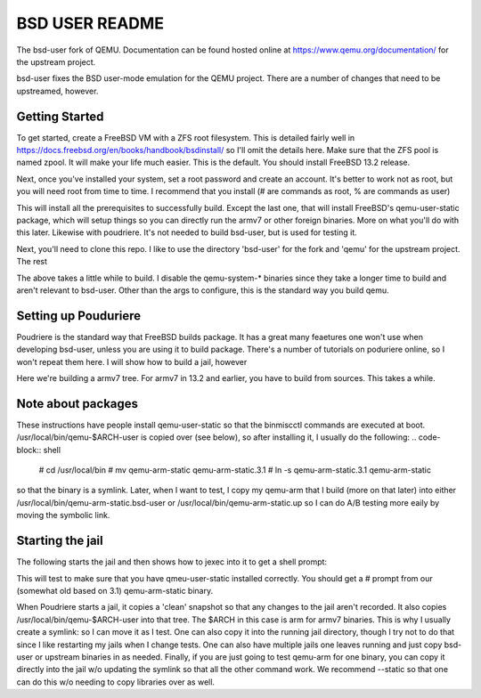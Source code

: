 ===============
BSD USER README
===============

The bsd-user fork of QEMU. Documentation can be found hosted online at
`<https://www.qemu.org/documentation/>`_ for the upstream project.

bsd-user fixes the BSD user-mode emulation for the QEMU project. There are a
number of changes that need to be upstreamed, however.

Getting Started
===============

To get started, create a FreeBSD VM with a ZFS root filesystem. This is detailed
fairly well in `<https://docs.freebsd.org/en/books/handbook/bsdinstall/>`_ so
I'll omit the details here. Make sure that the ZFS pool is named zpool. It will
make your life much easier. This is the default. You should install FreeBSD 13.2
release.

Next, once you've installed your system, set a root password and create an
account. It's better to work not as root, but you will need root from time to
time. I recommend that you install (# are commands as root, % are commands as user)

.. code-block:: shell
  # pkg bootstrap
  # pkg install git pkgconf bzip2 ninja bash gmake gsed gettext gnutls jpeg-turbo png sdl2 libxkbcommon mesa-libs zstd libslirp sndio python libproxy meson pixman bison
  # pkg install qemu-user-static
  # pkg install poudriere
  # rehash
  # service start qemu-user-static

This will install all the prerequisites to successfully build. Except the last
one, that will install FreeBSD's qemu-user-static package, which will setup
things so you can directly run the armv7 or other foreign binaries. More on what
you'll do with this later. Likewise with poudriere. It's not needed to build
bsd-user, but is used for testing it.

Next, you'll need to clone this repo. I like to use the directory 'bsd-user'
for the fork and 'qemu' for the upstream project. The rest 

.. code-block:: shell
  % mkdir git
  % cd git
  % git clone -b blitz  https://github.com/qemu-bsd-user/qemu-bsd-user.git bsd-user
  % git clone git@gitlab.com:qemu-project/qemu.git qemu
  % cd bsd-user
  % mkdir 00-bsd-user
  % cd 00-bsd-user
  % ../configure --disable-system --static
  % gmake
  % cd ../../qemu
  % mkdir 00-qemu
  % cd 00-qemu
  % ../configure --disable-system --static
  % gmake

The above takes a little while to build. I disable the qemu-system-* binaries
since they take a longer time to build and aren't relevant to bsd-user. Other
than the args to configure, this is the standard way you build qemu.

Setting up Pouduriere
====================

Poudriere is the standard way that FreeBSD builds package. It has a great many
feaetures one won't use when developing bsd-user, unless you are using it to
build package. There's a number of tutorials on poduriere online, so I won't
repeat them here. I will show how to build a jail, however

.. code-block:: shell
  # poudirere jail -c -j 132armv7 -a arm.armv7 -m git+ssh -v releng/13.2

Here we're building a armv7 tree. For armv7 in 13.2 and earlier, you have to
build from sources. This takes a while.

Note about packages
===================
These instructions have people install qemu-user-static so that the binmiscctl
commands are executed at boot. /usr/local/bin/qemu-$ARCH-user is copied over
(see below), so after installing it, I usually do the following:
.. code-block:: shell
  # cd /usr/local/bin
  # mv qemu-arm-static qemu-arm-static.3.1
  # ln -s qemu-arm-static.3.1 qemu-arm-static
so that the binary is a symlink. Later, when I want to test, I copy my qemu-arm
that I build (more on that later) into either
/usr/local/bin/qemu-arm-static.bsd-user or /usr/local/bin/qemu-arm-static.up
so I can do A/B testing more eaily by moving the symbolic link.

Starting the jail
=================

The following starts the jail and then shows how to jexec into it to get a shell
prompt:

.. code-block:: shell
  # poudirere jail -s -j 132armv7
  # jls
  <listing of the jails to get the jail number>
  # jexec X
  # 

This will test to make sure that you have qmeu-user-static installed
correctly. You should get a # prompt from our (somewhat old based on 3.1)
qemu-arm-static binary.

When Poudriere starts a jail, it copies a 'clean' snapshot so that any changes
to the jail aren't recorded. It also copies /usr/local/bin/qemu-$ARCH-user into
that tree. The $ARCH in this case is arm for armv7 binaries. This is why I
usually create a symlink: so I can move it as I test. One can also copy it into
the running jail directory, though I try not to do that since I like restarting
my jails when I change tests. One can also have multiple jails one leaves
running and just copy bsd-user or upstream binaries in as needed. Finally, if
you are just going to test qemu-arm for one binary, you can copy it directly
into the jail w/o updating the symlink so that all the other command work. We
recommend --static so that one can do this w/o needing to copy libraries over as
well.


